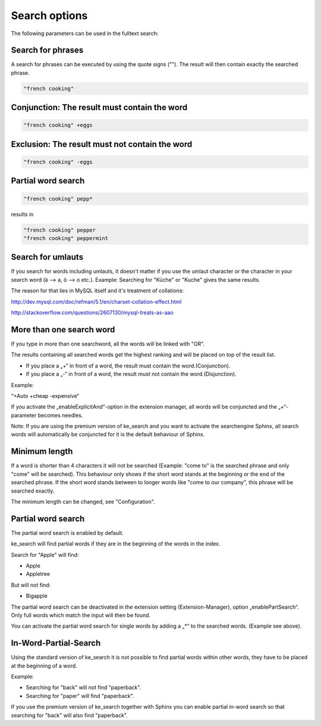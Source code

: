 ﻿.. ==================================================
.. FOR YOUR INFORMATION
.. --------------------------------------------------
.. -*- coding: utf-8 -*- with BOM.

.. _options:

Search options
==============

The following parameters can be used in the fulltext search:


Search for phrases
------------------

A search for phrases can be executed by using the quote signs (""). The result will then contain exactly the
searched phrase.


.. code-block:: none

	"french cooking"

Conjunction: The result must contain the word
---------------------------------------------

.. code-block:: none

	"french cooking" +eggs

Exclusion: The result must not contain the word
-----------------------------------------------

.. code-block:: none

	"french cooking" -eggs

Partial word search
-------------------

.. code-block:: none

	"french cooking" pepp*

results in

.. code-block:: none

	"french cooking" pepper
	"french cooking" peppermint

Search for umlauts
------------------

If you search for words including umlauts, it doesn't matter if you use the umlaut character or the character in your
search word (ä --> a, ö --> o etc.). Example: Searching for "Küche" or "Kuche" gives the same results.

The reason for that lies in MySQL itself and it's treatment of collations:

http://dev.mysql.com/doc/refman/5.1/en/charset-collation-effect.html

http://stackoverflow.com/questions/2607130/mysql-treats-as-aao

More than one search word
-------------------------

If you type in more than one searchword, all the words will be linked with "OR".

The results containing all searched words get the highest ranking and will be placed on top of the result list.

* If you place a „+“ in front of a word, the result must contain the word.(Conjunction).
* If you place a „-“ in front of a word, the result must not contain the word.(Disjunction).

Example:

“+Auto +cheap -expensive“

If you activate the „enableExplicitAnd“-option in the extension manager,
all words will be conjuncted and the „+“-parameter becomes needles.

Note: If you are using the premium version of ke_search and you want to activate the
searchengine Sphinx, all search words will automatically be conjuncted for it is the default behaviour of Sphinx.

Minimum length
--------------
If a word is shorter than 4 characters it will not be searched (Example: "come to" is the searched phrase and
only "come" will be searched). This behaviour only shows if the short word stands at the beginning or the end of the
searched phrase. If the short word stands between to longer words like "come to our company",
this phrase will be searched exactly.

The minimum length can be changed, see "Configuration".

Partial word search
-------------------

The partial word search is enabled by default.

ke_search will find partial words if they are in the beginning of the words in the index.

Search for "Apple" will find:

* Apple
* Appletree

But will not find:

* Bigapple

The partial word search can be deactivated in the extension setting (Extension-Manager), option „enablePartSearch“.
Only full words which match the input will then be found.

You can activate the partial word search for single words by adding a „*“ to the searched words. (Example see above).

In-Word-Partial-Search
----------------------

Using the standard version of ke_search it is not possible to find partial words within other words, they have to
be placed at the beginning of a word.

Example:

* Searching for "back" will not find "paperback".
* Searching for "paper" will find "paperback".

If you use the premium version of ke_search together with Sphinx you can enable partial in-word search so
that searching for "back" will also find "paperback".

